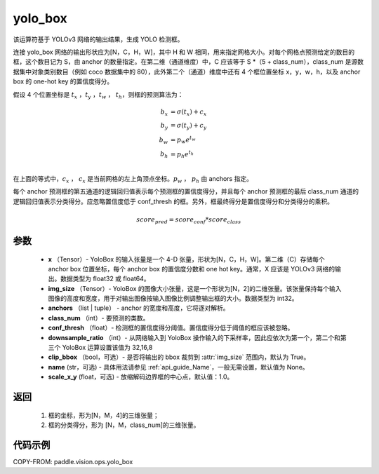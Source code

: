 .. _cn_api_vision_ops_yolo_box:

yolo_box
-------------------------------

.. py:function:: paddle.vision.ops.yolo_box(x, img_size, anchors, class_num, conf_thresh, downsample_ratio, clip_bbox=True, name=None, scale_x_y=1.0)

该运算符基于 YOLOv3 网络的输出结果，生成 YOLO 检测框。

连接 yolo_box 网络的输出形状应为[N，C，H，W]，其中 H 和 W 相同，用来指定网格大小。对每个网格点预测给定的数目的框，这个数目记为 S，由 anchor 的数量指定。在第二维（通道维度）中，C 应该等于 S *（5 + class_num），class_num 是源数据集中对象类别数目（例如 coco 数据集中的 80），此外第二个（通道）维度中还有 4 个框位置坐标 x，y，w，h，以及 anchor box 的 one-hot key 的置信度得分。

假设 4 个位置坐标是 :math:`t_x` ，:math:`t_y` ，:math:`t_w` ， :math:`t_h`，则框的预测算法为：

.. math::

    b_x &= \sigma(t_x) + c_x\\
    b_y &= \sigma(t_y) + c_y\\
    b_w &= p_w e^{t_w}\\
    b_h &= p_h e^{t_h}\\

在上面的等式中，:math:`c_x` ， :math:`c_x` 是当前网格的左上角顶点坐标。:math:`p_w` ， :math:`p_h`  由 anchors 指定。

每个 anchor 预测框的第五通道的逻辑回归值表示每个预测框的置信度得分，并且每个 anchor 预测框的最后 class_num 通道的逻辑回归值表示分类得分。应忽略置信度低于 conf_thresh 的框。另外，框最终得分是置信度得分和分类得分的乘积。


.. math::

    score_{pred} = score_{conf} * score_{class}

参数
:::::::::

    - **x** （Tensor）- YoloBox 的输入张量是一个 4-D 张量，形状为[N，C，H，W]。第二维（C）存储每个 anchor box 位置坐标，每个 anchor box 的置信度分数和 one hot key。通常，X 应该是 YOLOv3 网络的输出。数据类型为 float32 或 float64。
    - **img_size** （Tensor）- YoloBox 的图像大小张量，这是一个形状为[N，2]的二维张量。该张量保持每个输入图像的高度和宽度，用于对输出图像按输入图像比例调整输出框的大小。数据类型为 int32。
    - **anchors** （list | tuple） - anchor 的宽度和高度，它将逐对解析。
    - **class_num** （int）- 要预测的类数。
    - **conf_thresh** （float）- 检测框的置信度得分阈值。置信度得分低于阈值的框应该被忽略。
    - **downsample_ratio** （int）- 从网络输入到 YoloBox 操作输入的下采样率，因此应依次为第一个，第二个和第三个 YoloBox 运算设置该值为 32,16,8
    - **clip_bbox** （bool，可选）- 是否将输出的 bbox 裁剪到 :attr:`img_size` 范围内，默认为 True。
    - **name** (str，可选) - 具体用法请参见 :ref:`api_guide_Name`，一般无需设置，默认值为 None。
    - **scale_x_y** (float，可选) - 放缩解码边界框的中心点，默认值：1.0。

返回
:::::::::

     1. 框的坐标，形为[N，M，4]的三维张量；
     2. 框的分类得分，形为 [N，M，class_num]的三维张量。

代码示例
:::::::::

COPY-FROM: paddle.vision.ops.yolo_box
